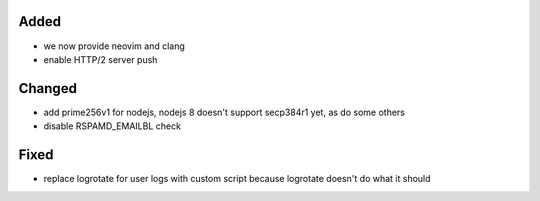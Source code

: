 Added
-----
* we now provide neovim and clang
* enable HTTP/2 server push

Changed
-------
* add prime256v1 for nodejs, nodejs 8 doesn't support secp384r1 yet, as do some others
* disable RSPAMD_EMAILBL check

Fixed
-----
* replace logrotate for user logs with custom script because logrotate doesn't do what it should
